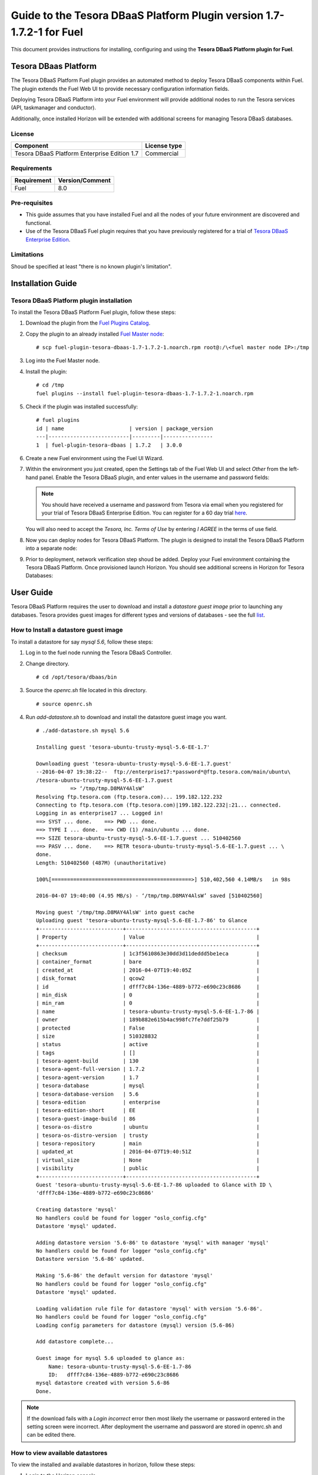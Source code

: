 **********************************************************************
Guide to the Tesora DBaaS Platform Plugin version 1.7-1.7.2-1 for Fuel
**********************************************************************

This document provides instructions for installing, configuring and using
the **Tesora DBaaS Platform plugin for Fuel**.

Tesora DBaas Platform
=====================

The Tesora DBaaS Platform Fuel plugin provides an automated method
to deploy Tesora DBaaS components within Fuel. The plugin extends the Fuel
Web UI to provide necessary configuration information fields.

Deploying Tesora DBaaS Platform into your Fuel environment will provide
additional nodes to run the Tesora services (API, taskmanager and conductor).

Additionally, once installed Horizon will be extended with additional
screens for managing Tesora DBaaS databases.

License
-------

============================================  ==================
Component                                     License type
============================================  ==================
Tesora DBaaS Platform Enterprise Edition 1.7  Commercial
============================================  ==================


Requirements
------------

===============================  ===============
Requirement                      Version/Comment
===============================  ===============
Fuel                             8.0
===============================  ===============

Pre-requisites
--------------

* This guide assumes that you have installed Fuel and all the nodes of your
  future environment are discovered and functional.

* Use of the Tesora DBaaS Fuel plugin requires that you have previously
  registered for a trial of `Tesora DBaaS Enterprise Edition
  <http://resources.tesora.com/download-free-trial-tesora-dbaas-platform-enterprise-edition>`_.

Limitations
-----------

Shoud be specified at least "there is no known plugin's limitation".

Installation Guide
==================

Tesora DBaaS Platform plugin installation
-----------------------------------------

To install the Tesora DBaaS Platform Fuel plugin, follow these steps:

#. Download the plugin from the `Fuel Plugins Catalog <https://www.mirantis.com/products/openstack-drivers-and-plugins/fuel-plugins/>`_.

#. Copy the plugin to an already installed
   `Fuel Master node <http://docs.openstack.org/developer/fuel-docs/userdocs/fuel-install-guide/install_install_fuel.html>`_::

   # scp fuel-plugin-tesora-dbaas-1.7-1.7.2-1.noarch.rpm root@:/\<fuel master node IP>:/tmp

#. Log into the Fuel Master node.

#. Install the plugin::

     # cd /tmp
     fuel plugins --install fuel-plugin-tesora-dbaas-1.7-1.7.2-1.noarch.rpm

#. Check if the plugin was installed successfully::

     # fuel plugins
     id | name                     | version | package_version
     ---|--------------------------|---------|----------------
     1  | fuel-plugin-tesora-dbaas | 1.7.2   | 3.0.0

#. Create a new Fuel environment using the Fuel UI Wizard.

#. Within the environment you just created, open the Settings tab of the Fuel Web UI
   and select `Other` from the left-hand panel.
   Enable the Tesora DBaaS plugin, and enter values in the username and password fields:

   .. Note::
      You should have received a username and password from Tesora via email
      when you registered for your trial of Tesora DBaaS Enterprise Edition.
      You can register for a 60 day trial
      `here <http://resources.tesora.com/download-free-trial-tesora-dbaas-platform-enterprise-edition>`_.

   You will also need to accept the `Tesora, Inc. Terms of Use` by entering `I AGREE` in the terms of use field.

   .. image:: figures/enable-plugin.png
      :width: 75%

#. Now you can deploy nodes for Tesora DBaaS Platform.
   The plugin is designed to install the Tesora DBaaS Platform into a separate node:

   .. image:: figures/add-node.png
      :width: 75%

#. Prior to deployment, network verification step shoud be added. Deploy your Fuel environment containing the Tesora DBaaS Platform.
   Once provisioned launch Horizon. You should see additional screens in Horizon for Tesora Databases:

   .. image:: figures/horizon-tesora.png
      :width: 75%


User Guide
==========

Tesora DBaaS Platform requires the user to download and install a
`datastore guest image` prior to launching any databases.
Tesora provides guest images for different types and versions of databases - see the full `list <http://www.tesora.com/openstack-trove-certified-databases/>`_.

How to Install a datastore guest image
--------------------------------------

To install a datastore for say `mysql 5.6`, follow these steps:

#. Log in to the fuel node running the Tesora DBaaS Controller.

#. Change directory.
   ::

     # cd /opt/tesora/dbaas/bin

#. Source the `openrc.sh` file located in this directory.
   ::

     # source openrc.sh

#. Run `add-datastore.sh` to download and install the datastore guest image you want.
   ::

     # ./add-datastore.sh mysql 5.6

     Installing guest 'tesora-ubuntu-trusty-mysql-5.6-EE-1.7'

     Downloading guest 'tesora-ubuntu-trusty-mysql-5.6-EE-1.7.guest'
     --2016-04-07 19:38:22--  ftp://enterprise17:*password*@ftp.tesora.com/main/ubuntu\
     /tesora-ubuntu-trusty-mysql-5.6-EE-1.7.guest
                => ‘/tmp/tmp.D8MAY4AlsW’
     Resolving ftp.tesora.com (ftp.tesora.com)... 199.182.122.232
     Connecting to ftp.tesora.com (ftp.tesora.com)|199.182.122.232|:21... connected.
     Logging in as enterprise17 ... Logged in!
     ==> SYST ... done.    ==> PWD ... done.
     ==> TYPE I ... done.  ==> CWD (1) /main/ubuntu ... done.
     ==> SIZE tesora-ubuntu-trusty-mysql-5.6-EE-1.7.guest ... 510402560
     ==> PASV ... done.    ==> RETR tesora-ubuntu-trusty-mysql-5.6-EE-1.7.guest ... \
     done.
     Length: 510402560 (487M) (unauthoritative)

     100%[=============================================>] 510,402,560 4.14MB/s   in 98s

     2016-04-07 19:40:00 (4.95 MB/s) - ‘/tmp/tmp.D8MAY4AlsW’ saved [510402560]

     Moving guest '/tmp/tmp.D8MAY4AlsW' into guest cache
     Uploading guest 'tesora-ubuntu-trusty-mysql-5.6-EE-1.7-86' to Glance
     +---------------------------+------------------------------------------+
     | Property                  | Value                                    |
     +---------------------------+------------------------------------------+
     | checksum                  | 1c3f5610863e30dd3d11deddd5be1eca         |
     | container_format          | bare                                     |
     | created_at                | 2016-04-07T19:40:05Z                     |
     | disk_format               | qcow2                                    |
     | id                        | dfff7c84-136e-4889-b772-e690c23c8686     |
     | min_disk                  | 0                                        |
     | min_ram                   | 0                                        |
     | name                      | tesora-ubuntu-trusty-mysql-5.6-EE-1.7-86 |
     | owner                     | 189b882e615b4ac998fc7fe7ddf25b79         |
     | protected                 | False                                    |
     | size                      | 510328832                                |
     | status                    | active                                   |
     | tags                      | []                                       |
     | tesora-agent-build        | 130                                      |
     | tesora-agent-full-version | 1.7.2                                    |
     | tesora-agent-version      | 1.7                                      |
     | tesora-database           | mysql                                    |
     | tesora-database-version   | 5.6                                      |
     | tesora-edition            | enterprise                               |
     | tesora-edition-short      | EE                                       |
     | tesora-guest-image-build  | 86                                       |
     | tesora-os-distro          | ubuntu                                   |
     | tesora-os-distro-version  | trusty                                   |
     | tesora-repository         | main                                     |
     | updated_at                | 2016-04-07T19:40:51Z                     |
     | virtual_size              | None                                     |
     | visibility                | public                                   |
     +---------------------------+------------------------------------------+
     Guest 'tesora-ubuntu-trusty-mysql-5.6-EE-1.7-86 uploaded to Glance with ID \
     'dfff7c84-136e-4889-b772-e690c23c8686'

     Creating datastore 'mysql'
     No handlers could be found for logger "oslo_config.cfg"
     Datastore 'mysql' updated.

     Adding datastore version '5.6-86' to datastore 'mysql' with manager 'mysql'
     No handlers could be found for logger "oslo_config.cfg"
     Datastore version '5.6-86' updated.

     Making '5.6-86' the default version for datastore 'mysql'
     No handlers could be found for logger "oslo_config.cfg"
     Datastore 'mysql' updated.

     Loading validation rule file for datastore 'mysql' with version '5.6-86'.
     No handlers could be found for logger "oslo_config.cfg"
     Loading config parameters for datastore (mysql) version (5.6-86)

     Add datastore complete...

     Guest image for mysql 5.6 uploaded to glance as:
         Name: tesora-ubuntu-trusty-mysql-5.6-EE-1.7-86
         ID:   dfff7c84-136e-4889-b772-e690c23c8686
     mysql datastore created with version 5.6-86
     Done.

.. Note::
   If the download fails with a `Login incorrect` error then most likely the username or password entered in the setting screen were incorrect.
   After deployment the username and password are stored in openrc.sh and can be edited there.

How to view available datastores
--------------------------------

To view the installed and available datastores in horizon, follow these steps:

#. Login to the Horizon console.

#. Navigate to Project -> Tesora Databases -> Datastores.

#. The table shows the installed and available datastores.

   .. image:: figures/horizon-datastores.png
      :width: 75%

How to create a database instance
---------------------------------

To create a database instance based off an available datastore, follow these steps:

#. Login to the Horizon console.

#. Navigate to Project -> Tesora Database -> Instances.

#. Select the `Launch Instance` button.

#. In the Launch Instance dialog enter Instance Name, Volume Size, Datastore and Flavor.

   .. image:: figures/horizon-launch1.png
      :width: 75%

#. In the `Networking` section, ensure you launch your instance on a valid network.

   .. image:: figures/horizon-launch2.png
      :width: 75%

#. It may take a few minutes for your database to launch. When complete you should see:

   .. image:: figures/trove-instances.png
      :width: 75%

Troubleshooting
---------------

If add-datastore.sh fails with a `Login incorrect` error then most likely the username or password entered in the setting screen were incorrect.

If trove instance fails to start, a common cause is using too small a flavor.  A flavor with at least 768M of RAM is required for mysql database.

Known issues
------------
Also this chapter shouldn't be empty.
<TBD>

Appendix
------------
Add few URLs here at least to official Tesora, Mirantis web sites, etc...
